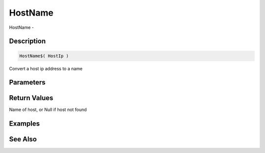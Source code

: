 .. _func_network_hostname:

========
HostName
========

HostName - 

Description
===========

.. code-block:: blitzmax

    HostName$( HostIp )

Convert a host ip address to a name

Parameters
==========

Return Values
=============

Name of host, or Null if host not found

Examples
========

See Also
========



